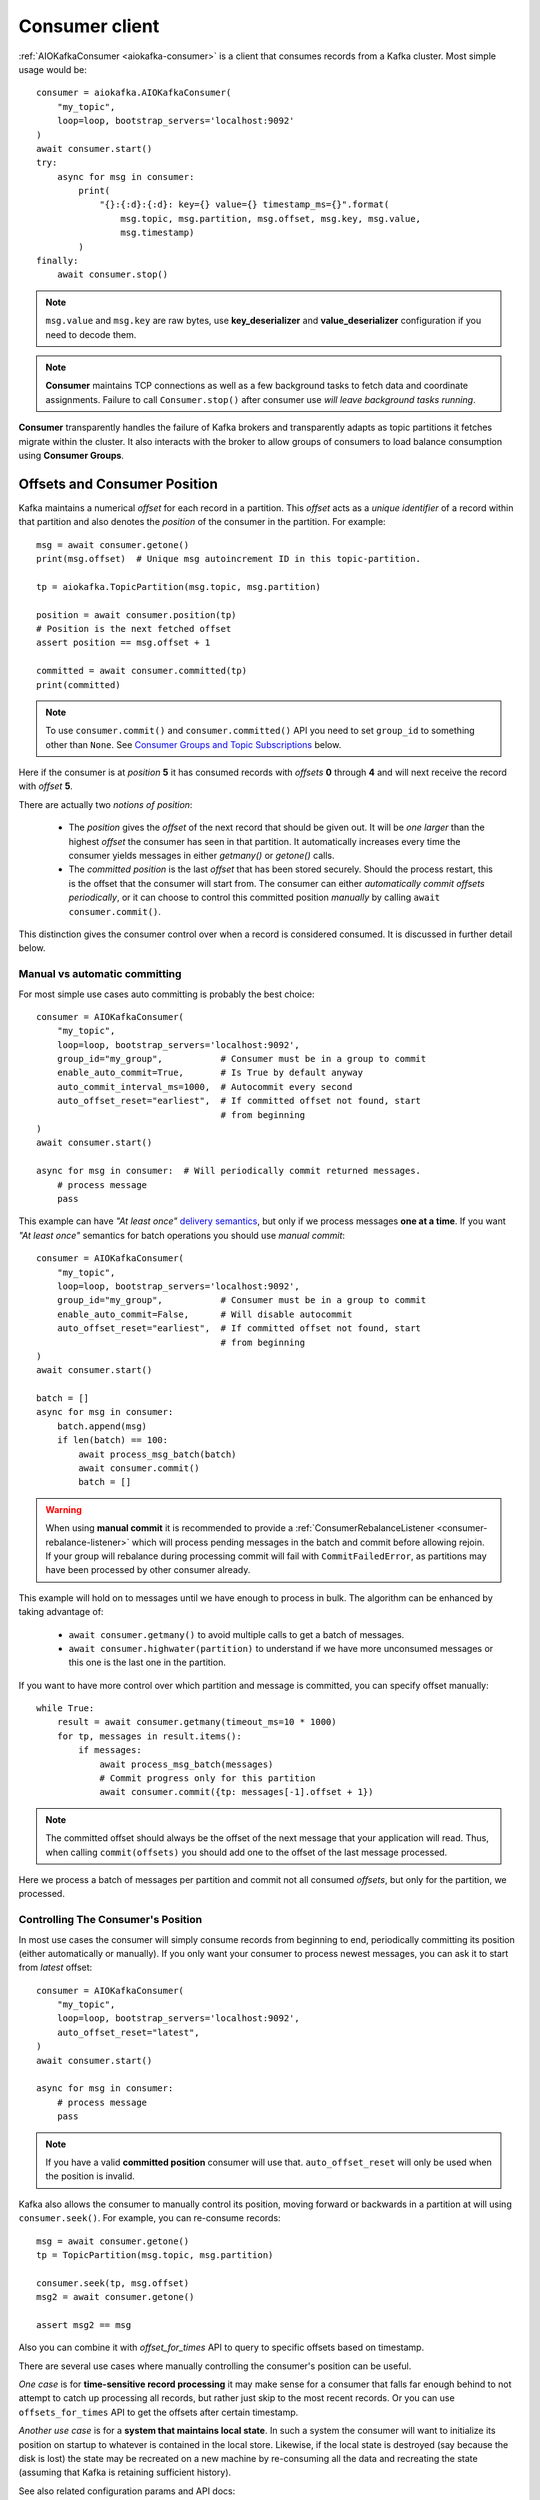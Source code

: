 .. _consumer-usage:

Consumer client
===============

.. _delivery semantics: https://kafka.apache.org/documentation/#semantics

:ref:`AIOKafkaConsumer <aiokafka-consumer>` is a client that consumes records
from a Kafka cluster. Most simple usage would be::

    consumer = aiokafka.AIOKafkaConsumer(
        "my_topic",
        loop=loop, bootstrap_servers='localhost:9092'
    )
    await consumer.start()
    try:
        async for msg in consumer:
            print(
                "{}:{:d}:{:d}: key={} value={} timestamp_ms={}".format(
                    msg.topic, msg.partition, msg.offset, msg.key, msg.value,
                    msg.timestamp)
            )
    finally:
        await consumer.stop()

.. note:: ``msg.value`` and ``msg.key`` are raw bytes, use **key_deserializer**
  and **value_deserializer** configuration if you need to decode them. 

.. note:: **Consumer** maintains TCP connections as well as a few background
  tasks to fetch data and coordinate assignments. Failure to call
  ``Consumer.stop()`` after consumer use `will leave background tasks running`.

**Consumer** transparently handles the failure of Kafka brokers and
transparently adapts as topic partitions it fetches migrate within the
cluster. It also interacts with the broker to allow groups of consumers to load
balance consumption using **Consumer Groups**.


.. _offset_and_position:

Offsets and Consumer Position
-----------------------------

Kafka maintains a numerical *offset* for each record in a partition. This 
*offset* acts as a `unique identifier` of a record within that partition and
also denotes the *position* of the consumer in the partition. For example::

    msg = await consumer.getone()
    print(msg.offset)  # Unique msg autoincrement ID in this topic-partition.

    tp = aiokafka.TopicPartition(msg.topic, msg.partition)

    position = await consumer.position(tp)
    # Position is the next fetched offset
    assert position == msg.offset + 1

    committed = await consumer.committed(tp)
    print(committed)

.. note::
    To use ``consumer.commit()`` and ``consumer.committed()`` API you need
    to set ``group_id`` to something other than ``None``. See
    `Consumer Groups and Topic Subscriptions`_ below.

Here if the consumer is at *position* **5** it has consumed records with 
*offsets* **0** through **4** and will next receive the record with 
*offset* **5**.

There are actually two *notions of position*:

 * The *position* gives the *offset* of the next record that should be given
   out. It will be `one larger` than the highest *offset* the consumer
   has seen in that partition. It automatically increases every time the
   consumer yields messages in either `getmany()` or `getone()` calls.
 * The *committed position* is the last *offset* that has been stored securely.
   Should the process restart, this is the offset that the consumer will start
   from. The consumer can either `automatically commit offsets periodically`,
   or it can choose to control this committed position `manually` by calling
   ``await consumer.commit()``.

This distinction gives the consumer control over when a record is considered
consumed. It is discussed in further detail below.


Manual vs automatic committing
^^^^^^^^^^^^^^^^^^^^^^^^^^^^^^

For most simple use cases auto committing is probably the best choice::

    consumer = AIOKafkaConsumer(
        "my_topic",
        loop=loop, bootstrap_servers='localhost:9092',
        group_id="my_group",           # Consumer must be in a group to commit
        enable_auto_commit=True,       # Is True by default anyway
        auto_commit_interval_ms=1000,  # Autocommit every second
        auto_offset_reset="earliest",  # If committed offset not found, start
                                       # from beginning
    )
    await consumer.start()

    async for msg in consumer:  # Will periodically commit returned messages.
        # process message
        pass

This example can have `"At least once"` `delivery semantics`_, but only if we
process messages **one at a time**. If you want `"At least once"` semantics for
batch operations you should use *manual commit*::

    consumer = AIOKafkaConsumer(
        "my_topic",
        loop=loop, bootstrap_servers='localhost:9092',
        group_id="my_group",           # Consumer must be in a group to commit
        enable_auto_commit=False,      # Will disable autocommit
        auto_offset_reset="earliest",  # If committed offset not found, start
                                       # from beginning
    )
    await consumer.start()

    batch = []
    async for msg in consumer:
        batch.append(msg)
        if len(batch) == 100:
            await process_msg_batch(batch)
            await consumer.commit()
            batch = []

.. warning:: When using **manual commit** it is recommended to provide a
  :ref:`ConsumerRebalanceListener <consumer-rebalance-listener>` which will
  process pending messages in the batch and commit before allowing rejoin.
  If your group will rebalance during processing commit will fail with
  ``CommitFailedError``, as partitions may have been processed by other
  consumer already.

This example will hold on to messages until we have enough to process in
bulk. The algorithm can be enhanced by taking advantage of:

  * ``await consumer.getmany()`` to avoid multiple calls to get a batch of 
    messages.
  * ``await consumer.highwater(partition)`` to understand if we have more
    unconsumed messages or this one is the last one in the partition.

If you want to have more control over which partition and message is
committed, you can specify offset manually::

    while True:
        result = await consumer.getmany(timeout_ms=10 * 1000)
        for tp, messages in result.items():
            if messages:
                await process_msg_batch(messages)
                # Commit progress only for this partition
                await consumer.commit({tp: messages[-1].offset + 1})

.. note:: The committed offset should always be the offset of the next message
  that your application will read. Thus, when calling ``commit(offsets)`` you
  should add one to the offset of the last message processed.

Here we process a batch of messages per partition and commit not all consumed
*offsets*, but only for the partition, we processed.


Controlling The Consumer's Position
^^^^^^^^^^^^^^^^^^^^^^^^^^^^^^^^^^^

In most use cases the consumer will simply consume records from beginning to
end, periodically committing its position (either automatically or manually).
If you only want your consumer to process newest messages, you can ask it to
start from `latest` offset::

    consumer = AIOKafkaConsumer(
        "my_topic",
        loop=loop, bootstrap_servers='localhost:9092',
        auto_offset_reset="latest",
    )
    await consumer.start()

    async for msg in consumer:
        # process message
        pass

.. note:: If you have a valid **committed position** consumer will use that.
  ``auto_offset_reset`` will only be used when the position is invalid.

Kafka also allows the consumer to manually control its position, moving
forward or backwards in a partition at will using ``consumer.seek()``.
For example, you can re-consume records::

    msg = await consumer.getone()
    tp = TopicPartition(msg.topic, msg.partition)

    consumer.seek(tp, msg.offset)
    msg2 = await consumer.getone()

    assert msg2 == msg

Also you can combine it with `offset_for_times` API to query to specific
offsets based on timestamp.

There are several use cases where manually controlling the consumer's position
can be useful.

*One case* is for **time-sensitive record processing** it may make sense for a
consumer that falls far enough behind to not attempt to catch up processing all
records, but rather just skip to the most recent records. Or you can use
``offsets_for_times`` API to get the offsets after certain timestamp.

*Another use case* is for a **system that maintains local state**. In such a
system the consumer will want to initialize its position on startup to
whatever is contained in the local store. Likewise, if the local state is 
destroyed (say because the disk is lost) the state may be recreated on a new
machine by re-consuming all the data and recreating the state (assuming that 
Kafka is retaining sufficient history).

See also related configuration params and API docs:

    * `auto_offset_reset` config option to set behaviour in case the position
      is either undefined or incorrect.
    * :meth:`seek <aiokafka.AIOKafkaConsumer.seek>`,
      :meth:`seek_to_beginning <aiokafka.AIOKafkaConsumer.seek_to_beginning>`,
      :meth:`seek_to_end <aiokafka.AIOKafkaConsumer.seek_to_end>`
      API's to force position change on partition('s).
    * :meth:`offsets_for_times <aiokafka.AIOKafkaConsumer.offsets_for_times>`,
      :meth:`beginning_offsets <aiokafka.AIOKafkaConsumer.beginning_offsets>`,
      :meth:`end_offsets <aiokafka.AIOKafkaConsumer.end_offsets>`
      API's to query offsets for partitions even if they are not assigned to
      this consumer.


Storing Offsets Outside Kafka
^^^^^^^^^^^^^^^^^^^^^^^^^^^^^

Storing *offsets* in Kafka is optional, you can store offsets in another place
and use ``consumer.seek()`` API to start from saved position. The primary use
case for this is allowing the application to store both the offset and the
results of the consumption in the same system in a way that both the results
and offsets are stored atomically. For example, if we save aggregated by `key`
counts in Redis::

    import json
    from collections import Counter

    redis = await aioredis.create_redis(("localhost", 6379))
    REDIS_HASH_KEY = "aggregated_count:my_topic:0"

    tp = TopicPartition("my_topic", 0)
    consumer = AIOKafkaConsumer(
        loop=loop, bootstrap_servers='localhost:9092',
        enable_auto_commit=False,
    )
    await consumer.start()
    consumer.assign([tp])

    # Load initial state of aggregation and last processed offset
    offset = -1
    counts = Counter()
    initial_counts = await redis.hgetall(REDIS_HASH_KEY, encoding="utf-8")
    for key, state in initial_counts.items():
        state = json.loads(state)
        offset = max([offset, state['offset']])
        counts[key] = state['count']

    # Same as with manual commit, you need to fetch next message, so +1
    consumer.seek(tp, offset + 1)

    async for msg in consumer:
        key = msg.key.decode("utf-8")
        counts[key] += 1
        value = json.dumps({
            "count": counts[key],
            "offset": msg.offset
        })
        await redis.hset(REDIS_HASH_KEY, key, value)

So to save results outside of Kafka you need to:

* Configure enable.auto.commit=false
* Use the offset provided with each ConsumerRecord to save your position
* On restart or rebalance restore the position of the consumer using
  ``consumer.seek()``

This is not always possible, but when it is it will make the consumption fully
atomic and give "exactly once" semantics that are stronger than the default
"at-least once" semantics you get with Kafka's offset commit functionality.

This type of usage is simplest when the partition assignment is also done
manually (like we did above). If the partition assignment is done automatically
special care is needed to handle the case where partition assignments change.
See :ref:`Local state and storing offsets outside of Kafka <local_state_consumer_example>`
example for more details.

Consumer Groups and Topic Subscriptions
---------------------------------------

Kafka uses the concept of **Consumer Groups** to allow a pool of processes to
divide the work of consuming and processing records. These processes can either
be running on the same machine or they can be distributed over many machines to
provide scalability and fault tolerance for processing. 

All **Consumer** instances sharing the same ``group_id`` will be part of the
same **Consumer Group**::

    # Process 1
    consumer = AIOKafkaConsumer(
        "my_topic", loop=loop, bootstrap_servers='localhost:9092',
        group_id="MyGreatConsumerGroup"  # This will enable Consumer Groups
    )
    await consumer.start()
    async for msg in consumer:
        print("Process %s consumed msg from partition %s" % (
              os.getpid(), msg.partition))

    # Process 2
    consumer2 = AIOKafkaConsumer(
        "my_topic", loop=loop, bootstrap_servers='localhost:9092',
        group_id="MyGreatConsumerGroup"  # This will enable Consumer Groups
    )
    await consumer2.start()
    async for msg in consumer2:
        print("Process %s consumed msg from partition %s" % (
              os.getpid(), msg.partition))


Each consumer in a group can dynamically set the list of topics it wants to
subscribe to through ``consumer.subscribe(...)`` call. Kafka will deliver each
message in the subscribed topics to only one of the processes in each consumer
group. This is achieved by balancing the *partitions* between all members in
the consumer group so that **each partition is assigned to exactly one
consumer** in the group. So if there is a topic with *four* partitions and a
consumer group with *two* processes, each process would consume from *two*
partitions.

Membership in a consumer group is maintained dynamically: if a process fails, 
the partitions assigned to it `will be reassigned to other consumers` in the 
same group. Similarly, if a new consumer joins the group, partitions will be 
`moved from existing consumers to the new one`. This is known as **rebalancing 
the group**.

.. note:: Conceptually you can think of a **Consumer Group** as being a `single 
   logical subscriber` that happens to be made up of multiple processes.

In addition, when group reassignment happens automatically, consumers can be
notified through a ``ConsumerRebalanceListener``, which allows them to finish
necessary application-level logic such as state cleanup, manual offset commits,
etc. See :meth:`aiokafka.AIOKafkaConsumer.subscribe` docs for more details.


.. warning:: Be careful with ``ConsumerRebalanceListener`` to avoid deadlocks.
    The Consumer will await the defined handlers and will block subsequent
    calls to `getmany()` and `getone()`. For example this code will deadlock::

        lock = asyncio.Lock()
        consumer = AIOKafkaConsumer(...)

        class MyRebalancer(aiokafka.ConsumerRebalanceListener):

            async def on_partitions_revoked(self, revoked):
                async with self.lock:
                    pass

            async def on_partitions_assigned(self, assigned):
                pass

        async def main():
            consumer.subscribe("topic", listener=MyRebalancer())
            while True:
                async with self.lock:
                    msgs = await consumer.getmany(timeout_ms=1000)
                    # process messages

    You need to put ``consumer.getmany(timeout_ms=1000)`` call outside of the
    lock.

For more information on how **Consumer Groups** are organized see 
`Official Kafka Docs <https://kafka.apache.org/documentation/#intro_consumers>`_.


Topic subscription by pattern
^^^^^^^^^^^^^^^^^^^^^^^^^^^^^

**Consumer** performs periodic metadata refreshes in the background and will
notice when new partitions are added to one of the subscribed topics or when a
new topic matching a *subscribed regex* is created. For example::

    consumer = AIOKafkaConsumer(
        loop=loop, bootstrap_servers='localhost:9092',
        metadata_max_age_ms=30000,  # This controls the polling interval
    )
    await consumer.start()
    consumer.subscribe(pattern="^MyGreatTopic-.*$")

    async for msg in consumer:  # Will detect metadata changes
        print("Consumed msg %s %s %s" % (msg.topic, msg.partition, msg.value))

Here **Consumer** will automatically detect new topics like ``MyGreatTopic-1``
or ``MyGreatTopic-2`` and start consuming them.

If you use **Consumer Groups** the group's *Leader* will trigger a 
**group rebalance** when it notices metadata changes. It's because only the
*Leader* has full knowledge of which topics are assigned to the group.


Manual partition assignment
^^^^^^^^^^^^^^^^^^^^^^^^^^^

It is also possible for the consumer to manually assign specific partitions 
using ``assign([tp1, tp2])``. In this case, dynamic partition assignment and
consumer group coordination will be disabled. For example::

    consumer = AIOKafkaConsumer(
        loop=loop, bootstrap_servers='localhost:9092'
    )
    tp1 = TopicPartition("my_topic", 1)
    tp2 = TopicPartition("my_topic", 2)
    consumer.assign([tp1, tp2])

    async for msg in consumer:
        print("Consumed msg %s %s %s", msg.topic, msg.partition, msg.value)

``group_id`` can still be used for committing position, but be careful to 
avoid **collisions** with multiple instances sharing the same group.

It is not possible to mix manual partition assignment ``consumer.assign()`` 
and topic subscription ``consumer.subscribe()``. An attempt to do so will
result in an ``IllegalStateError``.


Consumption Flow Control
^^^^^^^^^^^^^^^^^^^^^^^^

By default Consumer will fetch from all partitions, effectively giving these
partitions the same priority. However in some cases, you would want for some
partitions to have higher priority (say they have more lag and you want to
catch up). For example::

    consumer = AIOKafkaConsumer("my_topic", ...)

    partitions = []  # Fetch all partitions on first request
    while True:
        msgs = await consumer.getmany(*partitions)
        # process messages
        await process_messages(msgs)

        # Prioritize partitions, that lag behind.
        partitions = []
        for partition in consumer.assignment():
            highwater = consumer.highwater(partition)
            position = await consumer.position(partition)
            position_lag = highwater - position
            timestamp = consumer.last_poll_timestamp(partition)
            time_lag = time.time() * 1000 - timestamp
            if position_lag > POSITION_THRESHOLD or time_lag > TIME_THRESHOLD:
                partitions.append(partition)

.. note:: This interface differs from `pause()`/`resume()` interface of 
  `kafka-python` and Java clients.

Here we will consume all partitions if they do not lag behind, but if some
go above a certain *threshold*, we will consume them to catch up. This can
very well be used in a case where some consumer died and this consumer took
over its partitions, that are now lagging behind.

Some things to note about it:

* There may be a slight **pause in consumption** if you change the partitions
  you are fetching. This can happen when Consumer requests a fetch for
  partitions that have no data available. Consider setting a relatively low
  ``fetch_max_wait_ms`` to avoid this.
* The ``async for`` interface can not be used with explicit partition
  filtering, just use ``consumer.getone()`` instead.


.. _transactional-consume:

Reading Transactional Messages
^^^^^^^^^^^^^^^^^^^^^^^^^^^^^^

Transactions were introduced in Kafka 0.11.0 wherein applications can write to
multiple topics and partitions atomically. In order for this to work, consumers
reading from these partitions should be configured to only read committed data.
This can be achieved by by setting the ``isolation_level=read_committed`` in
the consumer's configuration::

    consumer = aiokafka.AIOKafkaConsumer(
        "my_topic",
        loop=loop, bootstrap_servers='localhost:9092',
        isolation_level="read_committed"
    )
    await consumer.start()
    async for msg in consumer:  # Only read committed tranasctions
        pass

In `read_committed` mode, the consumer will read only those transactional
messages which have been successfully committed. It will continue to read
non-transactional messages as before. There is no client-side buffering in
`read_committed` mode. Instead, the end offset of a partition for a
`read_committed` consumer would be the offset of the first message in the
partition belonging to an open transaction. This offset is known as the 
**Last Stable Offset** (LSO).

A `read_committed` consumer will only read up to the LSO and filter out any
transactional messages which have been aborted. The LSO also affects the
behavior of ``seek_to_end(*partitions)`` and ``end_offsets(partitions)``
for ``read_committed`` consumers, details of which are in each method's
documentation. Finally, ``last_stable_offset()`` API was added similarly to
``highwater()`` API to query the lSO on a currently assigned transaction::

    async for msg in consumer:  # Only read committed tranasctions
        tp = TopicPartition(msg.topic, msg.partition)
        lso = consumer.last_stable_offset(tp)
        lag = lso - msg.offset
        print(f"Consumer is behind by {lag} messages")

        end_offsets = await consumer.end_offsets([tp])
        assert end_offsets[tp] == lso

    await consumer.seek_to_end(tp)
    position = await consumer.position(tp)

Partitions with transactional messages will include commit or abort markers
which indicate the result of a transaction. There markers are not returned to
applications, yet have an offset in the log. As a result, applications reading
from topics with transactional messages will see gaps in the consumed offsets.
These missing messages would be the transaction markers, and they are filtered
out for consumers in both isolation levels. Additionally, applications using 
`read_committed` consumers may also see gaps due to aborted transactions, since
those messages would not be returned by the consumer and yet would have valid
offsets.


Detecting Consumer Failures
---------------------------

People who worked with ``kafka-python`` or Java Client probably know that
the ``poll()`` API is designed to ensure liveness of a **Consumer Group**. In
other words, Consumer will only be considered alive if it consumes messages.
It's not the same for ``aiokafka``, for more details read 
:ref:`Difference between aiokafka and kafka-python <kafka_python_difference>`.

``aiokafka`` will join the group on ``consumer.start()`` and will send
heartbeats in the background, keeping the group alive, same as Java Client.
But in the case of a rebalance it will also done in the background.

Offset commits in autocommit mode is done strictly by time in the background
(in Java client autocommit will not be done if you don't call ``poll()``
another time).
